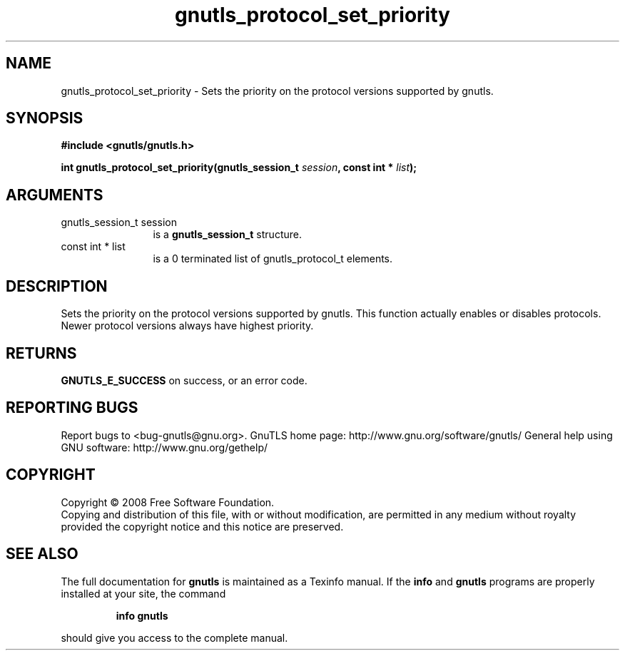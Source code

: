 .\" DO NOT MODIFY THIS FILE!  It was generated by gdoc.
.TH "gnutls_protocol_set_priority" 3 "2.8.6" "gnutls" "gnutls"
.SH NAME
gnutls_protocol_set_priority \- Sets the priority on the protocol versions supported by gnutls.
.SH SYNOPSIS
.B #include <gnutls/gnutls.h>
.sp
.BI "int gnutls_protocol_set_priority(gnutls_session_t " session ", const int * " list ");"
.SH ARGUMENTS
.IP "gnutls_session_t session" 12
is a \fBgnutls_session_t\fP structure.
.IP "const int * list" 12
is a 0 terminated list of gnutls_protocol_t elements.
.SH "DESCRIPTION"
Sets the priority on the protocol versions supported by gnutls.
This function actually enables or disables protocols. Newer protocol
versions always have highest priority.
.SH "RETURNS"
\fBGNUTLS_E_SUCCESS\fP on success, or an error code.
.SH "REPORTING BUGS"
Report bugs to <bug-gnutls@gnu.org>.
GnuTLS home page: http://www.gnu.org/software/gnutls/
General help using GNU software: http://www.gnu.org/gethelp/
.SH COPYRIGHT
Copyright \(co 2008 Free Software Foundation.
.br
Copying and distribution of this file, with or without modification,
are permitted in any medium without royalty provided the copyright
notice and this notice are preserved.
.SH "SEE ALSO"
The full documentation for
.B gnutls
is maintained as a Texinfo manual.  If the
.B info
and
.B gnutls
programs are properly installed at your site, the command
.IP
.B info gnutls
.PP
should give you access to the complete manual.
